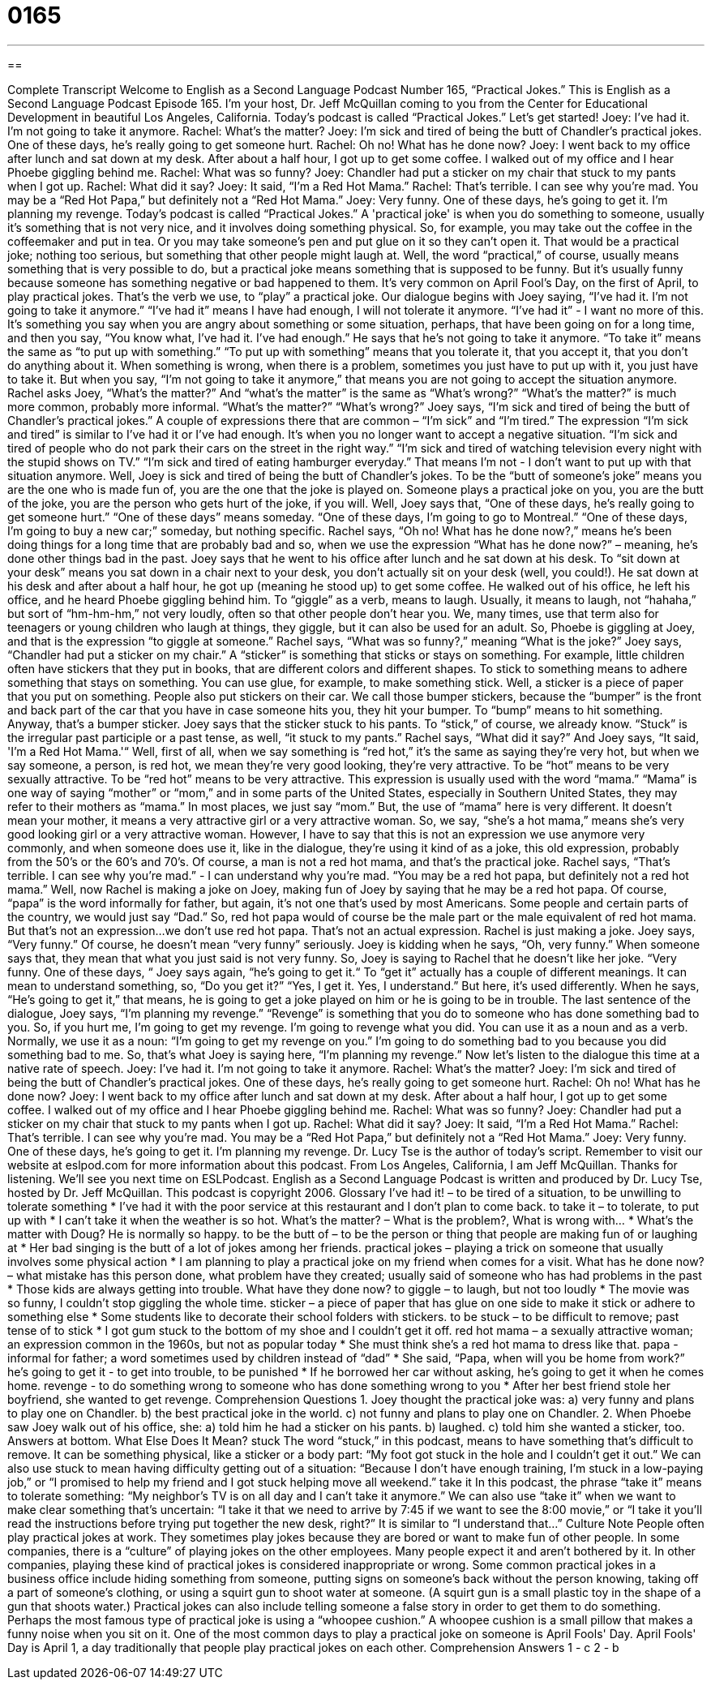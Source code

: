 = 0165
:toc: left
:toclevels: 3
:sectnums:
:stylesheet: ../../../myAdocCss.css

'''

== 

Complete Transcript
Welcome to English as a Second Language Podcast Number 165, “Practical Jokes.”
This is English as a Second Language Podcast Episode 165. I'm your host, Dr. Jeff McQuillan coming to you from the Center for Educational Development in beautiful Los Angeles, California.
Today's podcast is called “Practical Jokes.” Let's get started!
Joey: I've had it. I'm not going to take it anymore.
Rachel: What's the matter?
Joey: I'm sick and tired of being the butt of Chandler's practical jokes. One of these days, he's really going to get someone hurt.
Rachel: Oh no! What has he done now?
Joey: I went back to my office after lunch and sat down at my desk. After about a half hour, I got up to get some coffee. I walked out of my office and I hear
Phoebe giggling behind me.
Rachel: What was so funny?
Joey: Chandler had put a sticker on my chair that stuck to my pants when I got up.
Rachel: What did it say?
Joey: It said, “I'm a Red Hot Mama.”
Rachel: That's terrible. I can see why you're mad. You may be a “Red Hot Papa,” but definitely not a “Red Hot Mama.”
Joey: Very funny. One of these days, he's going to get it. I'm planning my revenge.
Today's podcast is called “Practical Jokes.” A 'practical joke' is when you do something to someone, usually it's something that is not very nice, and it involves doing something physical. So, for example, you may take out the coffee in the coffeemaker and put in tea. Or you may take someone's pen and put glue on it so they can't open it. That would be a practical joke; nothing too serious, but something that other people might laugh at. Well, the word “practical,” of course, usually means something that is very possible to do, but a practical joke means something that is supposed to be funny. But it’s usually funny because someone has something negative or bad happened to them. It's very common on April Fool's Day, on the first of April, to play practical jokes. That's the verb we use, to “play” a practical joke.
Our dialogue begins with Joey saying, “I've had it. I'm not going to take it anymore.” “I've had it” means I have had enough, I will not tolerate it anymore. “I’ve had it” - I want no more of this. It's something you say when you are angry about something or some situation, perhaps, that have been going on for a long time, and then you say, “You know what, I've had it. I've had enough.” He says that he's not going to take it anymore. “To take it” means the same as “to put up with something.” “To put up with something” means that you tolerate it, that you accept it, that you don't do anything about it. When something is wrong, when there is a problem, sometimes you just have to put up with it, you just have to take it. But when you say, “I'm not going to take it anymore,” that means you are not going to accept the situation anymore.
Rachel asks Joey, “What's the matter?” And “what’s the matter” is the same as “What's wrong?” “What's the matter?” is much more common, probably more informal. “What's the matter?” “What's wrong?” Joey says, “I'm sick and tired of being the butt of Chandler's practical jokes.” A couple of expressions there that are common – “I’m sick” and “I’m tired.” The expression “I'm sick and tired” is similar to I've had it or I've had enough. It's when you no longer want to accept a negative situation. “I'm sick and tired of people who do not park their cars on the street in the right way.” “I'm sick and tired of watching television every night with the stupid shows on TV.” “I'm sick and tired of eating hamburger everyday.” That means I’m not - I don't want to put up with that situation anymore.
Well, Joey is sick and tired of being the butt of Chandler's jokes. To be the “butt of someone's joke” means you are the one who is made fun of, you are the one that the joke is played on. Someone plays a practical joke on you, you are the butt of the joke, you are the person who gets hurt of the joke, if you will. Well, Joey says that, “One of these days, he's really going to get someone hurt.” “One of these days” means someday. “One of these days, I'm going to go to Montreal.” “One of these days, I'm going to buy a new car;” someday, but nothing specific.
Rachel says, “Oh no! What has he done now?,” means he's been doing things for a long time that are probably bad and so, when we use the expression “What has he done now?” – meaning, he's done other things bad in the past. Joey says that he went to his office after lunch and he sat down at his desk. To “sit down at your desk” means you sat down in a chair next to your desk, you don't actually sit on your desk (well, you could!). He sat down at his desk and after about a half hour, he got up (meaning he stood up) to get some coffee. He walked out of his office, he left his office, and he heard Phoebe giggling behind him. To “giggle” as a verb, means to laugh. Usually, it means to laugh, not “hahaha,” but sort of “hm-hm-hm,” not very loudly, often so that other people don't hear you. We, many times, use that term also for teenagers or young children who laugh at things, they giggle, but it can also be used for an adult. So, Phoebe is giggling at Joey, and that is the expression “to giggle at someone.”
Rachel says, “What was so funny?,” meaning “What is the joke?” Joey says, “Chandler had put a sticker on my chair.” A “sticker” is something that sticks or stays on something. For example, little children often have stickers that they put in books, that are different colors and different shapes. To stick to something means to adhere something that stays on something. You can use glue, for example, to make something stick. Well, a sticker is a piece of paper that you put on something. People also put stickers on their car. We call those bumper stickers, because the “bumper” is the front and back part of the car that you have in case someone hits you, they hit your bumper. To “bump” means to hit something. Anyway, that's a bumper sticker.
Joey says that the sticker stuck to his pants. To “stick,” of course, we already know. “Stuck” is the irregular past participle or a past tense, as well, “it stuck to my pants.” Rachel says, “What did it say?” And Joey says, “It said, 'I'm a Red Hot Mama.'“ Well, first of all, when we say something is “red hot,” it's the same as saying they're very hot, but when we say someone, a person, is red hot, we mean they're very good looking, they're very attractive. To be “hot” means to be very sexually attractive. To be “red hot” means to be very attractive. This expression is usually used with the word “mama.” “Mama” is one way of saying “mother” or “mom,” and in some parts of the United States, especially in Southern United States, they may refer to their mothers as “mama.” In most places, we just say “mom.” But, the use of “mama” here is very different. It doesn't mean your mother, it means a very attractive girl or a very attractive woman. So, we say, “she's a hot mama,” means she's very good looking girl or a very attractive woman. However, I have to say that this is not an expression we use anymore very commonly, and when someone does use it, like in the dialogue, they're using it kind of as a joke, this old expression, probably from the 50's or the 60's and 70's. Of course, a man is not a red hot mama, and that's the practical joke. Rachel says, “That's terrible. I can see why you're mad.” - I can understand why you're mad. “You may be a red hot papa, but definitely not a red hot mama.” Well, now Rachel is making a joke on Joey, making fun of Joey by saying that he may be a red hot papa. Of course, “papa” is the word informally for father, but again, it's not one that's used by most Americans. Some people and certain parts of the country, we would just say “Dad.” So, red hot papa would of course be the male part or the male equivalent of red hot mama. But that’s not an expression…we don't use red hot papa. That's not an actual expression. Rachel is just making a joke.
Joey says, “Very funny.” Of course, he doesn't mean “very funny” seriously. Joey is kidding when he says, “Oh, very funny.” When someone says that, they mean that what you just said is not very funny. So, Joey is saying to Rachel that he doesn't like her joke. “Very funny. One of these days, “ Joey says again, “he's going to get it.“ To “get it” actually has a couple of different meanings. It can mean to understand something, so, “Do you get it?” “Yes, I get it. Yes, I understand.” But here, it's used differently. When he says, “He's going to get it,” that means, he is going to get a joke played on him or he is going to be in trouble. The last sentence of the dialogue, Joey says, “I'm planning my revenge.” “Revenge” is something that you do to someone who has done something bad to you. So, if you hurt me, I'm going to get my revenge. I'm going to revenge what you did. You can use it as a noun and as a verb. Normally, we use it as a noun: “I'm going to get my revenge on you.” I'm going to do something bad to you because you did something bad to me. So, that’s what Joey is saying here, “I'm planning my revenge.”
Now let's listen to the dialogue this time at a native rate of speech.
Joey: I've had it. I'm not going to take it anymore.
Rachel: What's the matter?
Joey: I'm sick and tired of being the butt of Chandler's practical jokes. One of
these days, he's really going to get someone hurt.
Rachel: Oh no! What has he done now?
Joey: I went back to my office after lunch and sat down at my desk. After about a half hour, I got up to get some coffee. I walked out of my office and I hear Phoebe giggling behind me.
Rachel: What was so funny?
Joey: Chandler had put a sticker on my chair that stuck to my pants when I got up.
Rachel: What did it say?
Joey: It said, “I'm a Red Hot Mama.”
Rachel: That's terrible. I can see why you're mad. You may be a “Red Hot Papa,” but definitely not a “Red Hot Mama.”
Joey: Very funny. One of these days, he's going to get it. I'm planning my revenge.
Dr. Lucy Tse is the author of today's script. Remember to visit our website at eslpod.com for more information about this podcast. From Los Angeles, California, I am Jeff McQuillan. Thanks for listening. We'll see you next time on ESLPodcast.
English as a Second Language Podcast is written and produced by Dr. Lucy Tse, hosted by Dr. Jeff McQuillan. This podcast is copyright 2006.
Glossary
I’ve had it! – to be tired of a situation, to be unwilling to tolerate something
* I’ve had it with the poor service at this restaurant and I don’t plan to come back.
to take it – to tolerate, to put up with
* I can’t take it when the weather is so hot.
What’s the matter? – What is the problem?, What is wrong with…
* What’s the matter with Doug? He is normally so happy.
to be the butt of – to be the person or thing that people are making fun of or laughing at
* Her bad singing is the butt of a lot of jokes among her friends.
practical jokes – playing a trick on someone that usually involves some physical action
* I am planning to play a practical joke on my friend when comes for a visit.
What has he done now? – what mistake has this person done, what problem have they created; usually said of someone who has had problems in the past
* Those kids are always getting into trouble. What have they done now?
to giggle – to laugh, but not too loudly
* The movie was so funny, I couldn’t stop giggling the whole time.
sticker – a piece of paper that has glue on one side to make it stick or adhere to something else
* Some students like to decorate their school folders with stickers.
to be stuck – to be difficult to remove; past tense of to stick
* I got gum stuck to the bottom of my shoe and I couldn’t get it off.
red hot mama – a sexually attractive woman; an expression common in the 1960s, but not as popular today
* She must think she’s a red hot mama to dress like that.
papa - informal for father; a word sometimes used by children instead of “dad”
* She said, “Papa, when will you be home from work?”
he’s going to get it - to get into trouble, to be punished
* If he borrowed her car without asking, he’s going to get it when he comes home.
revenge - to do something wrong to someone who has done something wrong to you
* After her best friend stole her boyfriend, she wanted to get revenge.
Comprehension Questions
1. Joey thought the practical joke was:
a) very funny and plans to play one on Chandler.
b) the best practical joke in the world.
c) not funny and plans to play one on Chandler.
2. When Phoebe saw Joey walk out of his office, she:
a) told him he had a sticker on his pants.
b) laughed.
c) told him she wanted a sticker, too.
Answers at bottom.
What Else Does It Mean?
stuck
The word “stuck,” in this podcast, means to have something that’s difficult to remove. It can be something physical, like a sticker or a body part: “My foot got stuck in the hole and I couldn’t get it out.” We can also use stuck to mean having difficulty getting out of a situation: “Because I don’t have enough training, I’m stuck in a low-paying job,” or “I promised to help my friend and I got stuck helping move all weekend.”
take it
In this podcast, the phrase “take it” means to tolerate something: “My neighbor’s TV is on all day and I can’t take it anymore.” We can also use “take it” when we want to make clear something that’s uncertain: “I take it that we need to arrive by 7:45 if we want to see the 8:00 movie,” or “I take it you’ll read the instructions before trying put together the new desk, right?” It is similar to “I understand that…”
Culture Note
People often play practical jokes at work. They sometimes play jokes because they are bored or want to make fun of other people. In some companies, there is a “culture” of playing jokes on the other employees. Many people expect it and aren’t bothered by it. In other companies, playing these kind of practical jokes is considered inappropriate or wrong.
Some common practical jokes in a business office include hiding something from someone, putting signs on someone’s back without the person knowing, taking off a part of someone's clothing, or using a squirt gun to shoot water at someone. (A squirt gun is a small plastic toy in the shape of a gun that shoots water.) Practical jokes can also include telling someone a false story in order to get them to do something. Perhaps the most famous type of practical joke is using a “whoopee cushion.” A whoopee cushion is a small pillow that makes a funny noise when you sit on it.
One of the most common days to play a practical joke on someone is April Fools' Day. April Fools' Day is April 1, a day traditionally that people play practical jokes on each other.
Comprehension Answers
1 - c
2 - b